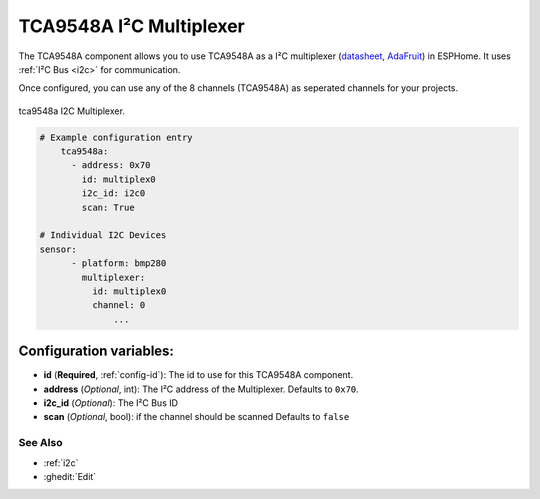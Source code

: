 TCA9548A I²C Multiplexer
====================

.. seo::
    :description: Instructions for setting up TCA9548A I²C multiplexer in ESPHome.
    :image: tca9548a.jpg

The TCA9548A component allows you to use TCA9548A as a I²C multiplexer
(`datasheet <https://www.ti.com/lit/ds/symlink/tca9548a.pdf>`__,
`AdaFruit`_) in ESPHome. It uses :ref:`I²C Bus <i2c>` for communication.

Once configured, you can use any of the 8 channels (TCA9548A) as seperated channels for your projects.


.. figure:: images/tca9548a.jpg
    :align: center
    :width: 80.0%

    tca9548a I2C Multiplexer.

.. _AdaFruit: https://learn.adafruit.com/adafruit-tca9548a-1-to-8-i2c-multiplexer-breakout

.. code-block:: yaml

    # Example configuration entry
	tca9548a:
	  - address: 0x70
	    id: multiplex0
	    i2c_id: i2c0
	    scan: True

    # Individual I2C Devices
    sensor:
	  - platform: bmp280
	    multiplexer:
	      id: multiplex0
	      channel: 0
		  ...
Configuration variables:
~~~~~~~~~~~~~~~~~~~~~~~~

- **id** (**Required**, :ref:`config-id`): The id to use for this TCA9548A component.
- **address** (*Optional*, int): The I²C address of the Multiplexer.
  Defaults to ``0x70``.
- **i2c_id** (*Optional*): The I²C Bus ID
- **scan** (*Optional*, bool): if the channel should be scanned 
  Defaults to ``false`` 
See Also
--------

- :ref:`i2c`
- :ghedit:`Edit`
